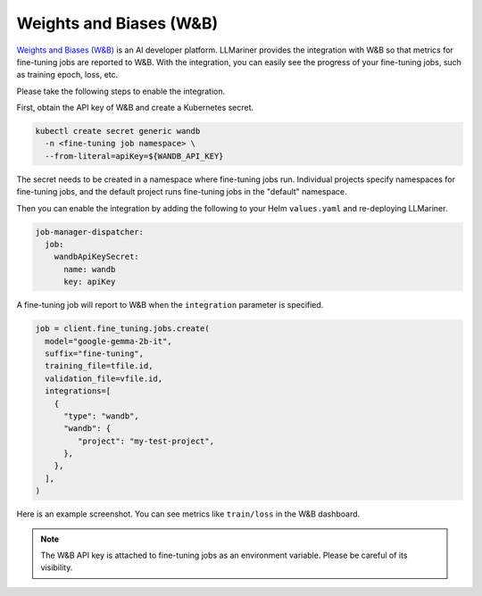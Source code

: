 Weights and Biases (W&B)
========================

`Weights and Biases (W&B) <https://wandb.ai/>`_ is an AI developer platform. LLMariner provides the integration with W&B
so that metrics for fine-tuning jobs are reported to W&B. With the integration, you can easily see the progress of your
fine-tuning jobs, such as training epoch, loss, etc.

Please take the following steps to enable the integration.

First, obtain the API key of W&B and create a Kubernetes secret.

.. code-block:: console

   kubectl create secret generic wandb
     -n <fine-tuning job namespace> \
     --from-literal=apiKey=${WANDB_API_KEY}

The secret needs to be created in a namespace where fine-tuning jobs run. Individual projects specify namespaces for fine-tuning jobs,
and the default project runs fine-tuning jobs in the "default" namespace.

Then you can enable the integration by adding the following to your Helm ``values.yaml`` and re-deploying LLMariner.

.. code-block:: yaml

   job-manager-dispatcher:
     job:
       wandbApiKeySecret:
         name: wandb
         key: apiKey

A fine-tuning job will report to W&B when the ``integration`` parameter is specified.

.. code-block:: python

   job = client.fine_tuning.jobs.create(
     model="google-gemma-2b-it",
     suffix="fine-tuning",
     training_file=tfile.id,
     validation_file=vfile.id,
     integrations=[
       {
         "type": "wandb",
         "wandb": {
            "project": "my-test-project",
         },
       },
     ],
   )

Here is an example screenshot. You can see metrics like ``train/loss`` in the W&B dashboard.

.. image:: images/wandb.png

.. note::

   The W&B API key is attached to fine-tuning jobs as an environment variable. Please be careful of its visibility.
